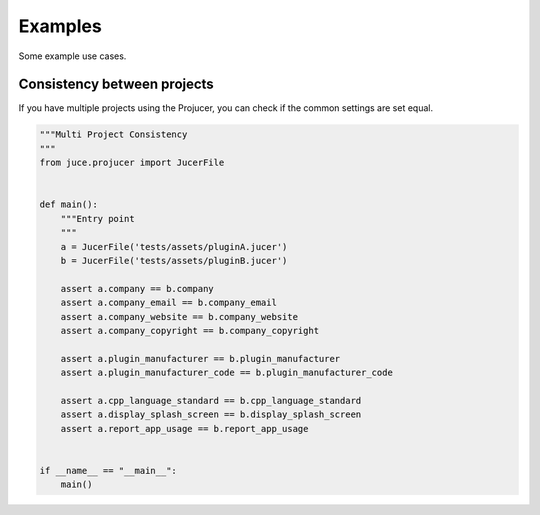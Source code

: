 Examples
=============

Some example use cases.


Consistency between projects
-----------------------------
If you have multiple projects using the Projucer, you can check if the common
settings are set equal.

.. code-block:: python

    """Multi Project Consistency
    """
    from juce.projucer import JucerFile


    def main():
        """Entry point
        """
        a = JucerFile('tests/assets/pluginA.jucer')
        b = JucerFile('tests/assets/pluginB.jucer')

        assert a.company == b.company
        assert a.company_email == b.company_email
        assert a.company_website == b.company_website
        assert a.company_copyright == b.company_copyright

        assert a.plugin_manufacturer == b.plugin_manufacturer
        assert a.plugin_manufacturer_code == b.plugin_manufacturer_code

        assert a.cpp_language_standard == b.cpp_language_standard
        assert a.display_splash_screen == b.display_splash_screen
        assert a.report_app_usage == b.report_app_usage


    if __name__ == "__main__":
        main()